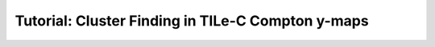 .. _TILe-CPage:

==================================================
Tutorial: Cluster Finding in TILe-C Compton y-maps
==================================================


.. mdinclude:: ../examples/TILe-C/README.md


